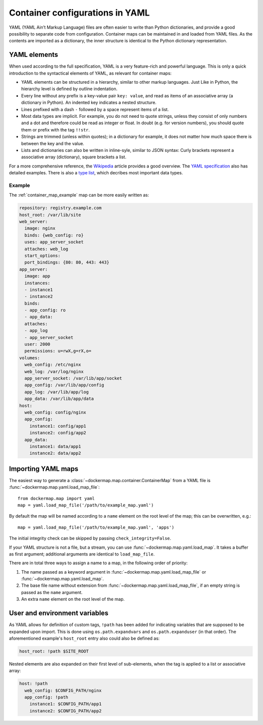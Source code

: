 .. _container_yaml:

Container configurations in YAML
================================

YAML (YAML Ain’t Markup Language) files are often easier to write than Python dictionaries, and provide a good
possibility to separate code from configuration. Container maps can be maintained in and loaded from YAML files. As the
contents are imported as a dictionary, the inner structure is identical to the Python dictionary representation.

YAML elements
-------------
When used according to the full specification, YAML is a very feature-rich and powerful language. This is only
a quick introduction to the syntactical elements of YAML, as relevant for container maps:

* YAML elements can be structured in a hierarchy, similar to other markup languages. Just Like in Python, the
  hierarchy level is defined by outline indentation.
* Every line without any prefix is a key-value pair ``key: value``, and read as items of an
  associative array (a dictionary in Python). An indented key indicates a nested structure.
* Lines prefixed with a dash ``-`` followed by a space represent items of a list.
* Most data types are implicit. For example, you do not need to quote strings, unless they consist of only numbers and
  a dot and therefore could be read as integer or float. In doubt (e.g. for version numbers), you should quote them
  or prefix with the tag ``!!str``.
* Strings are trimmed (unless within quotes); in a dictionary for example, it does not matter how much space there is
  between the key and the value.
* Lists and dictionaries can also be written in inline-syle, similar to JSON syntax: Curly brackets represent a
  associative array (dictionary), square brackets a list.

For a more comprehensive reference, the Wikipedia_ article provides a good overview. The `YAML specification`_
also has detailed examples. There is also a `type list`_, which decribes most important data types.

Example
^^^^^^^

The :ref:`container_map_example` map can be more easily written as:

.. code-block:: yaml

   repository: registry.example.com
   host_root: /var/lib/site
   web_server:
     image: nginx
     binds: {web_config: ro}
     uses: app_server_socket
     attaches: web_log
     start_options:
     port_bindings: {80: 80, 443: 443}
   app_server:
     image: app
     instances:
     - instance1
     - instance2
     binds:
     - app_config: ro
     - app_data:
     attaches:
     - app_log
     - app_server_socket
     user: 2000
     permissions: u=rwX,g=rX,o=
   volumes:
     web_config: /etc/nginx
     web_log: /var/log/nginx
     app_server_socket: /var/lib/app/socket
     app_config: /var/lib/app/config
     app_log: /var/lib/app/log
     app_data: /var/lib/app/data
   host:
     web_config: config/nginx
     app_config:
       instance1: config/app1
       instance2: config/app2
     app_data:
       instance1: data/app1
       instance2: data/app2


Importing YAML maps
-------------------
The easiest way to generate a :class:`~dockermap.map.container.ContainerMap` from a YAML file is
:func:`~dockermap.map.yaml.load_map_file`::

    from dockermap.map import yaml
    map = yaml.load_map_file('/path/to/example_map.yaml')


By default the map will be named according to a ``name`` element on the root level of the map; this can be overwritten,
e.g.::

    map = yaml.load_map_file('/path/to/example_map.yaml', 'apps')

The initial integrity check can be skipped by passing ``check_integrity=False``.

If your YAML structure is not a file, but a stream, you can use :func:`~dockermap.map.yaml.load_map`. It takes a buffer
as first argument; additional arguments are identical to ``load_map_file``.

There are in total three ways to assign a name to a map, in the following order of priority:

1. The name passed as a keyword argument in :func:`~dockermap.map.yaml.load_map_file` or
   :func:`~dockermap.map.yaml.load_map`.
2. The base file name without extension from :func:`~dockermap.map.yaml.load_map_file`, if an empty string is passed
   as the ``name`` argument.
3. An extra ``name`` element on the root level of the map.


User and environment variables
------------------------------
As YAML allows for definition of custom tags, ``!path`` has been added for indicating variables that are supposed to
be expanded upon import. This is done using ``os.path.expandvars`` and ``os.path.expanduser`` (in that order). The
aforementioned example's ``host_root`` entry also could also be defined as:

.. code-block:: yaml

   host_root: !path $SITE_ROOT


Nested elements are also expanded on their first level of sub-elements, when the tag is applied to a list or
associative array:

.. code-block:: yaml

   host: !path
     web_config: $CONFIG_PATH/nginx
     app_config: !path
       instance1: $CONFIG_PATH/app1
       instance2: $CONFIG_PATH/app2


.. _Wikipedia: http://en.wikipedia.org/wiki/YAML
.. _YAML specification: http://www.yaml.org/spec/1.2/spec.html
.. _type list: http://yaml.org/type/index.html
